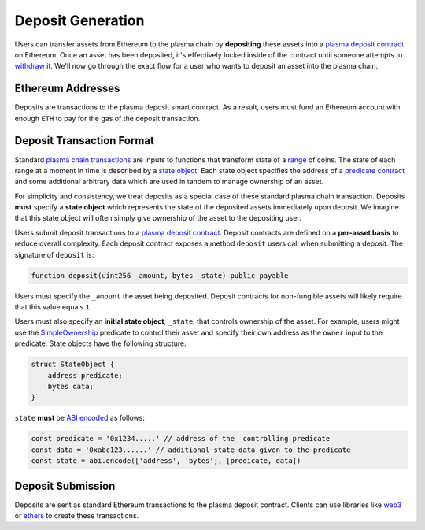 ##################
Deposit Generation
##################
Users can transfer assets from Ethereum to the plasma chain by **depositing** these assets into a `plasma deposit contract`_ on Ethereum. Once an asset has been deposited, it's effectively locked inside of the contract until someone attempts to `withdraw`_ it. We'll now go through the exact flow for a user who wants to deposit an asset into the plasma chain.

******************
Ethereum Addresses
******************
Deposits are transactions to the plasma deposit smart contract. As a result, users must fund an Ethereum account with enough ``ETH`` to pay for the gas of the deposit transaction.

**************************
Deposit Transaction Format
**************************
Standard `plasma chain transactions`_ are inputs to functions that transform state of a `range`_ of coins. The state of each range at a moment in time is described by a `state object`_. Each state object specifies the address of a `predicate contract`_ and some additional arbitrary data which are used in tandem to manage ownership of an asset.

For simplicity and consistency, we treat deposits as a special case of these standard plasma chain transaction. Deposits **must** specify a **state object** which represents the state of the deposited assets immediately upon deposit. We imagine that this state object will often simply give ownership of the asset to the depositing user. 

Users submit deposit transactions to a `plasma deposit contract`_. Deposit contracts are defined on a **per-asset basis** to reduce overall complexity. Each deposit contract exposes a method ``deposit`` users call when submitting a deposit. The signature of ``deposit`` is:

.. code-block:: solidity

   function deposit(uint256 _amount, bytes _state) public payable

Users must specify the ``_amount`` the asset being deposited. Deposit contracts for non-fungible assets will likely require that this value equals ``1``. 

Users must also specify an **initial state object**, ``_state``, that controls ownership of the asset. For example, users might use the `SimpleOwnership`_ predicate to control their asset and specify their own address as the ``owner`` input to the predicate. State objects have the following structure:

.. code-block:: solidity

   struct StateObject {
       address predicate;
       bytes data;
   }

``state`` **must** be `ABI encoded`_ as follows:

.. code-block:: typescript
   
   const predicate = '0x1234.....' // address of the  controlling predicate 
   const data = '0xabc123......' // additional state data given to the predicate
   const state = abi.encode(['address', 'bytes'], [predicate, data])

******************
Deposit Submission
******************
Deposits are sent as standard Ethereum transactions to the plasma deposit contract. Clients can use libraries like `web3`_ or `ethers`_ to create these transactions.

.. _`plasma deposit contract`: TODO
.. _`withdraw`: TODO
.. _`plasma chain transactions`: TODO
.. _`range`: TODO
.. _`state object`: TODO
.. _`predicate contract`: TODO
.. _`SimpleOwnership`: TODO
.. _`ABI encoded`: https://solidity.readthedocs.io/en/v0.5.8/abi-spec.html
.. _`web3`: https://github.com/ethereum/web3.js/
.. _`ethers`: https://github.com/ethers-io/ethers.js/

